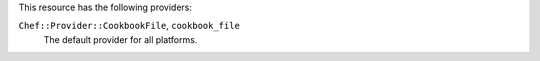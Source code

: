 .. The contents of this file are included in multiple topics.
.. This file should not be changed in a way that hinders its ability to appear in multiple documentation sets.

This resource has the following providers:

``Chef::Provider::CookbookFile``, ``cookbook_file``
   The default provider for all platforms.
